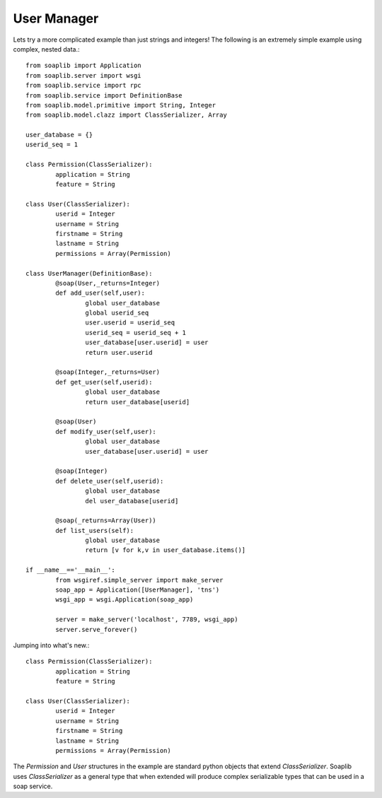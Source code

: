 
User Manager
------------

Lets try a more complicated example than just strings and integers!
The following is an extremely simple example using complex, nested data.::

	from soaplib import Application
	from soaplib.server import wsgi
	from soaplib.service import rpc
	from soaplib.service import DefinitionBase
	from soaplib.model.primitive import String, Integer
	from soaplib.model.clazz import ClassSerializer, Array

	user_database = {}
	userid_seq = 1

	class Permission(ClassSerializer):
		application = String
		feature = String

	class User(ClassSerializer):
		userid = Integer
		username = String
		firstname = String
		lastname = String
		permissions = Array(Permission)

	class UserManager(DefinitionBase):
		@soap(User,_returns=Integer)
		def add_user(self,user):
			global user_database
			global userid_seq
			user.userid = userid_seq
			userid_seq = userid_seq + 1
			user_database[user.userid] = user
			return user.userid

		@soap(Integer,_returns=User)
		def get_user(self,userid):
			global user_database
			return user_database[userid]

		@soap(User)
		def modify_user(self,user):
			global user_database
			user_database[user.userid] = user

		@soap(Integer)
		def delete_user(self,userid):
			global user_database
			del user_database[userid]

		@soap(_returns=Array(User))
		def list_users(self):
			global user_database
			return [v for k,v in user_database.items()]

	if __name__=='__main__':
		from wsgiref.simple_server import make_server
		soap_app = Application([UserManager], 'tns')
		wsgi_app = wsgi.Application(soap_app)

		server = make_server('localhost', 7789, wsgi_app)
		server.serve_forever()

Jumping into what's new.::

	class Permission(ClassSerializer):
		application = String
		feature = String

	class User(ClassSerializer):
		userid = Integer
		username = String
		firstname = String
		lastname = String
		permissions = Array(Permission)

The `Permission` and `User` structures in the example are standard python
objects that extend `ClassSerializer`.  Soaplib uses `ClassSerializer` as a general type that when
extended will produce complex serializable types that can be used in a soap service.
